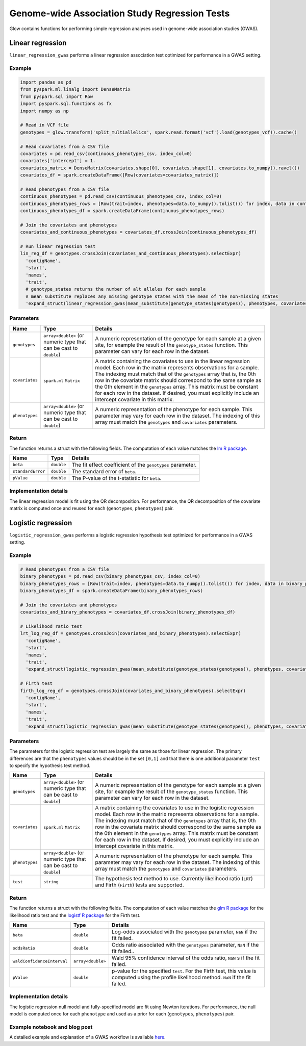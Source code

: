 ==============================================
Genome-wide Association Study Regression Tests
==============================================

.. invisible-code-block: python

    import glow
    glow.register(spark)

    genotypes_vcf = 'test-data/gwas/genotypes.vcf'
    covariates_csv = 'test-data/gwas/covariates.csv'
    continuous_phenotypes_csv = 'test-data/gwas/continuous-phenotypes.csv'
    binary_phenotypes_csv = 'test-data/gwas/binary-phenotypes.csv'

Glow contains functions for performing simple regression analyses used in
genome-wide association studies (GWAS).

.. _linear-regression:

Linear regression
=================

``linear_regression_gwas`` performs a linear regression association test optimized for performance
in a GWAS setting.

Example
-------

.. code-block:: python

  import pandas as pd
  from pyspark.ml.linalg import DenseMatrix
  from pyspark.sql import Row
  import pyspark.sql.functions as fx
  import numpy as np

  # Read in VCF file
  genotypes = glow.transform('split_multiallelics', spark.read.format('vcf').load(genotypes_vcf)).cache()

  # Read covariates from a CSV file
  covariates = pd.read_csv(continuous_phenotypes_csv, index_col=0)
  covariates['intercept'] = 1.
  covariates_matrix = DenseMatrix(covariates.shape[0], covariates.shape[1], covariates.to_numpy().ravel())
  covariates_df = spark.createDataFrame([Row(covariates=covariates_matrix)])

  # Read phenotypes from a CSV file
  continuous_phenotypes = pd.read_csv(continuous_phenotypes_csv, index_col=0)
  continuous_phenotypes_rows = [Row(trait=index, phenotypes=data.to_numpy().tolist()) for index, data in continuous_phenotypes.iteritems()]
  continuous_phenotypes_df = spark.createDataFrame(continuous_phenotypes_rows)

  # Join the covariates and phenotypes
  covariates_and_continuous_phenotypes = covariates_df.crossJoin(continuous_phenotypes_df)

  # Run linear regression test
  lin_reg_df = genotypes.crossJoin(covariates_and_continuous_phenotypes).selectExpr(
    'contigName',
    'start',
    'names',
    'trait',
    # genotype_states returns the number of alt alleles for each sample
    # mean_substitute replaces any missing genotype states with the mean of the non-missing states
    'expand_struct(linear_regression_gwas(mean_substitute(genotype_states(genotypes)), phenotypes, covariates))')

.. invisible-code-block: python

   expected_lin_reg_row = Row(
     contigName='22',
     start=16050114,
     names=['rs587755077'],
     trait='Continuous_Trait_1',
     beta=0.13768008985164235,
     standardError=0.1780239884225233,
     pValue=0.43937121582365446
   )
   assert_rows_equal(lin_reg_df.head(), expected_lin_reg_row)

Parameters
----------

.. list-table::
  :header-rows: 1

  * - Name
    - Type
    - Details
  * - ``genotypes``
    - ``array<double>`` (or numeric type that can be cast to ``double``)
    - A numeric representation of the genotype for each sample at a given site, for example the
      result of the ``genotype_states`` function. This parameter can vary for each row in the dataset.
  * - ``covariates``
    - ``spark.ml`` ``Matrix``
    - A matrix containing the covariates to use in the linear regression model. Each row in the
      matrix represents observations for a sample. The indexing must match that of the ``genotypes``
      array that is, the 0th row in the covariate matrix should correspond to the same sample as the
      0th element in the ``genotypes`` array. This matrix must be constant for each row in the
      dataset. If desired, you must explicitly include an intercept covariate in this matrix.
  * - ``phenotypes``
    - ``array<double>`` (or numeric type that can be cast to ``double``)
    - A numeric representation of the phenotype for each sample. This parameter may vary for each
      row in the dataset. The indexing of this array must match the ``genotypes`` and
      ``covariates`` parameters.

Return
------

The function returns a struct with the following fields. The computation of each value matches the
`lm R package <https://www.rdocumentation.org/packages/stats/versions/3.6.1/topics/lm>`_.

.. list-table::
  :header-rows: 1

  * - Name
    - Type
    - Details
  * - ``beta``
    - ``double``
    - The fit effect coefficient of the ``genotypes`` parameter.
  * - ``standardError``
    - ``double``
    - The standard error of ``beta``.
  * - ``pValue``
    - ``double``
    - The P-value of the t-statistic for ``beta``.

Implementation details
----------------------

The linear regression model is fit using the QR decomposition. For performance, the QR decomposition
of the covariate matrix is computed once and reused for each (``genotypes``, ``phenotypes``) pair.

.. _logistic-regression:

Logistic regression
===================

``logistic_regression_gwas`` performs a logistic regression hypothesis test optimized for performance
in a GWAS setting.

Example
-------

.. code-block:: python

  # Read phenotypes from a CSV file
  binary_phenotypes = pd.read_csv(binary_phenotypes_csv, index_col=0)
  binary_phenotypes_rows = [Row(trait=index, phenotypes=data.to_numpy().tolist()) for index, data in binary_phenotypes.iteritems()]
  binary_phenotypes_df = spark.createDataFrame(binary_phenotypes_rows)

  # Join the covariates and phenotypes
  covariates_and_binary_phenotypes = covariates_df.crossJoin(binary_phenotypes_df)

  # Likelihood ratio test
  lrt_log_reg_df = genotypes.crossJoin(covariates_and_binary_phenotypes).selectExpr(
    'contigName',
    'start',
    'names',
    'trait',
    'expand_struct(logistic_regression_gwas(mean_substitute(genotype_states(genotypes)), phenotypes, covariates, \'LRT\'))')

  # Firth test
  firth_log_reg_df = genotypes.crossJoin(covariates_and_binary_phenotypes).selectExpr(
    'contigName',
    'start',
    'names',
    'trait',
    'expand_struct(logistic_regression_gwas(mean_substitute(genotype_states(genotypes)), phenotypes, covariates, \'Firth\'))')

.. invisible-code-block: python

   expected_lrt_log_reg_row = Row(
     contigName='22',
     start=16050114,
     names=['rs587755077'],
     trait='Binary_Trait_1',
     beta=1.090437825673577,
     oddsRatio=2.975576571225158,
     waldConfidenceInterval=[1.20650888812006, 7.338574973136046],
     pValue=0.009402862417886793
   )
   assert_rows_equal(lrt_log_reg_df.head(), expected_lrt_log_reg_row)

   expected_firth_log_reg_row = Row(
     contigName='22',
     start=16050114,
     names=['rs587755077'],
     trait='Binary_Trait_1',
     beta=1.02785127295274,
     oddsRatio=2.795053570449542,
     waldConfidenceInterval=[1.1524111551151088, 6.779112148478289],
     pValue=0.012004144495010194
   )
   assert_rows_equal(firth_log_reg_df.head(), expected_firth_log_reg_row)

Parameters
----------

The parameters for the logistic regression test are largely the same as those for linear regression. The primary
differences are that the ``phenotypes`` values should be in the set ``[0,1]`` and that there is one additional
parameter ``test`` to specify the hypothesis test method.

.. list-table::
  :header-rows: 1

  * - Name
    - Type
    - Details
  * - ``genotypes``
    - ``array<double>`` (or numeric type that can be cast to ``double``)
    - A numeric representation of the genotype for each sample at a given site, for example the
      result of the ``genotype_states`` function. This parameter can vary for each row in the dataset.
  * - ``covariates``
    - ``spark.ml`` ``Matrix``
    - A matrix containing the covariates to use in the logistic regression model. Each row in the
      matrix represents observations for a sample. The indexing must match that of the ``genotypes``
      array that is, the 0th row in the covariate matrix should correspond to the same sample as the
      0th element in the ``genotypes`` array. This matrix must be constant for each row in the
      dataset. If desired, you must explicitly include an intercept covariate in this matrix.
  * - ``phenotypes``
    - ``array<double>`` (or numeric type that can be cast to ``double``)
    - A numeric representation of the phenotype for each sample. This parameter may vary for each
      row in the dataset. The indexing of this array must match the ``genotypes`` and
      ``covariates`` parameters.
  * - ``test``
    - ``string``
    - The hypothesis test method to use. Currently likelihood ratio (``LRT``) and Firth 
      (``Firth``) tests are supported.

Return
------

The function returns a struct with the following fields. The computation of each value matches the
`glm R package <https://www.rdocumentation.org/packages/stats/versions/3.6.1/topics/glm>`_ for the
likelihood ratio test and the
`logistf R package <https://cran.r-project.org/web/packages/logistf/logistf.pdf>`_ for the Firth
test.

.. list-table::
  :header-rows: 1

  * - Name
    - Type
    - Details
  * - ``beta``
    - ``double``
    - Log-odds associated with the ``genotypes`` parameter, ``NaN`` if the fit failed.
  * - ``oddsRatio``
    - ``double``
    - Odds ratio associated with the ``genotypes`` parameter, ``NaN`` if the fit failed..
  * - ``waldConfidenceInterval``
    - ``array<double>``
    - Wald 95% confidence interval of the odds ratio, ``NaN`` s if the fit failed.
  * - ``pValue``
    - ``double``
    - p-value for the specified ``test``. For the Firth test, this value is computed using the
      profile likelihood method. ``NaN`` if the fit failed.

Implementation details
----------------------

The logistic regression null model and fully-specified model are fit using Newton iterations. For performance, the null
model is computed once for each ``phenotype`` and used as a prior for each (``genotypes``, ``phenotypes``) pair.

Example notebook and blog post
------------------------------

A detailed example and explanation of a GWAS workflow is available `here <https://databricks.com/blog/2019/09/20/engineering-population-scale-genome-wide-association-studies-with-apache-spark-delta-lake-and-mlflow.html>`_.

.. notebook:: .. tertiary/gwas.html
  :title: GWAS notebook

